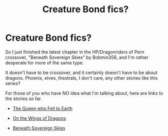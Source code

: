 #+TITLE: Creature Bond fics?

* Creature Bond fics?
:PROPERTIES:
:Author: emouse33
:Score: 5
:DateUnix: 1404959777.0
:DateShort: 2014-Jul-10
:FlairText: Request
:END:
So I just finished the latest chapter in the HP/Dragonriders of Pern crossover, "Beneath Sovereign Skies" by Bobmin356, and I'm rather desperate for more of the same type.

It doesn't have to be crossover, and it certainly doesn't have to be about dragons. Phoenix, elves, thestrals, I don't care, any other stories like this series?

For those of you who have NO idea what I'm talking about, here are links to the stories so far.

- [[https://www.fanfiction.net/s/7591040/1/The-Queen-who-fell-to-Earth][The Queen who Fell to Earth]]

- [[https://www.fanfiction.net/s/8186304/1/On-the-Wings-of-Dragons][On the Wings of Dragons]]

- [[https://www.fanfiction.net/s/10301672/1/Beneath-Sovereign-Skies][Beneath Sovereign Skies]]

